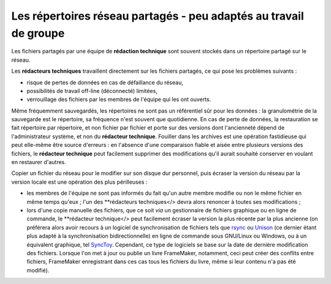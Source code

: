 .. Copyright 2011-2014 Olivier Carrère
.. Cette œuvre est mise à disposition selon les termes de la licence Creative
.. Commons Attribution - Pas d'utilisation commerciale - Partage dans les mêmes
.. conditions 4.0 international.

.. review: text no, code no

.. _les-repertoires-reseau-partages-peu-adaptes-au-travail-de-groupe:

Les répertoires réseau partagés - peu adaptés au travail de groupe
==================================================================

Les fichiers partagés par une équipe de **rédaction technique** sont souvent
stockés dans un répertoire partagé sur le réseau.

Les **rédacteurs techniques** travaillent directement sur les fichiers partagés,
ce qui pose les problèmes suivants :

- risque de pertes de données en cas de défaillance du réseau,

- possibilités de travail off-line (déconnecté) limitées,

- verrouillage des fichiers par les membres de l'équipe qui les ont ouverts.

Même fréquemment sauvegardés, les répertoires ne sont pas un référentiel sûr
pour les données : la granulométrie de la sauvegarde est le répertoire, sa
fréquence n'est souvent que quotidienne. En cas de perte de données, la
restauration se fait répertoire par répertoire, et non fichier par fichier et
porte sur des versions dont l'ancienneté dépend de l'administrateur système, et
non du **rédacteur technique**. Fouiller dans les archives est une opération
fastidieuse qui peut elle-même être source d'erreurs : en l'absence d'une
comparaison fiable et aisée entre plusieurs versions des fichiers, le
**rédacteur technique** peut facilement supprimer des modifications qu'il aurait
souhaité conserver en voulant en restaurer d'autres.

Copier un fichier du réseau pour le modifier sur son disque dur personnel, puis
écraser la version du réseau par la version locale est une opération des plus
périlleuses :

- les membres de l'équipe ne sont pas informés du fait qu'un autre membre
  modifie ou non le même fichier en même temps qu'eux ; l'un des **rédacteurs
  techniques</> devra alors renoncer à toutes ses modifications ;

- lors d'une copie manuelle des fichiers, que ce soit *via* un gestionnaire de
  fichiers graphique ou en ligne de commande, le **rédacteur technique</> peut
  facilement écraser la version la plus récente par la plus ancienne (on
  préférera alors avoir recours à un logiciel de synchronisation de fichiers
  tels que `rsync <http://rsync.samba.org/>`_ ou `Unison
  <http://www.cis.upenn.edu/~bcpierce/unison/>`_ (ce dernier étant plus adapté à
  la synchronisation bidirectionnelle) en ligne de commande sous GNU/Linux ou
  Windows, ou à un équivalent graphique, tel `SyncToy
  <http://www.microsoft.com/en-us/download/details.aspx?id=15155>`_. Cependant,
  ce type de logiciels se base sur la date de dernière modification des
  fichiers. Lorsque l'on met à jour ou publie un livre FrameMaker, notamment,
  ceci peut créer des conflits entre fichiers, FrameMaker enregistrant dans ces
  cas tous les fichiers du livre, même si leur contenu n'a pas été modifié).
